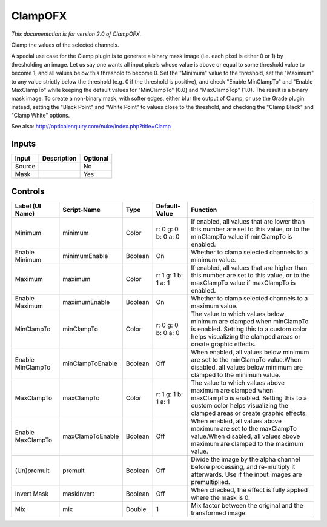 .. _net.sf.openfx.Clamp:

ClampOFX
========

.. figure:: net.sf.openfx.Clamp.png
   :alt: 

*This documentation is for version 2.0 of ClampOFX.*

Clamp the values of the selected channels.

A special use case for the Clamp plugin is to generate a binary mask image (i.e. each pixel is either 0 or 1) by thresholding an image. Let us say one wants all input pixels whose value is above or equal to some threshold value to become 1, and all values below this threshold to become 0. Set the "Minimum" value to the threshold, set the "Maximum" to any value strictly below the threshold (e.g. 0 if the threshold is positive), and check "Enable MinClampTo" and "Enable MaxClampTo" while keeping the default values for "MinClampTo" (0.0) and "MaxClampTop" (1.0). The result is a binary mask image. To create a non-binary mask, with softer edges, either blur the output of Clamp, or use the Grade plugin instead, setting the "Black Point" and "White Point" to values close to the threshold, and checking the "Clamp Black" and "Clamp White" options.

See also: http://opticalenquiry.com/nuke/index.php?title=Clamp

Inputs
------

+----------+---------------+------------+
| Input    | Description   | Optional   |
+==========+===============+============+
| Source   |               | No         |
+----------+---------------+------------+
| Mask     |               | Yes        |
+----------+---------------+------------+

Controls
--------

+---------------------+--------------------+-----------+-----------------------+---------------------------------------------------------------------------------------------------------------------------------------------------------------------------------+
| Label (UI Name)     | Script-Name        | Type      | Default-Value         | Function                                                                                                                                                                        |
+=====================+====================+===========+=======================+=================================================================================================================================================================================+
| Minimum             | minimum            | Color     | r: 0 g: 0 b: 0 a: 0   | If enabled, all values that are lower than this number are set to this value, or to the minClampTo value if minClampTo is enabled.                                              |
+---------------------+--------------------+-----------+-----------------------+---------------------------------------------------------------------------------------------------------------------------------------------------------------------------------+
| Enable Minimum      | minimumEnable      | Boolean   | On                    | Whether to clamp selected channels to a minimum value.                                                                                                                          |
+---------------------+--------------------+-----------+-----------------------+---------------------------------------------------------------------------------------------------------------------------------------------------------------------------------+
| Maximum             | maximum            | Color     | r: 1 g: 1 b: 1 a: 1   | If enabled, all values that are higher than this number are set to this value, or to the maxClampTo value if maxClampTo is enabled.                                             |
+---------------------+--------------------+-----------+-----------------------+---------------------------------------------------------------------------------------------------------------------------------------------------------------------------------+
| Enable Maximum      | maximumEnable      | Boolean   | On                    | Whether to clamp selected channels to a maximum value.                                                                                                                          |
+---------------------+--------------------+-----------+-----------------------+---------------------------------------------------------------------------------------------------------------------------------------------------------------------------------+
| MinClampTo          | minClampTo         | Color     | r: 0 g: 0 b: 0 a: 0   | The value to which values below minimum are clamped when minClampTo is enabled. Setting this to a custom color helps visualizing the clamped areas or create graphic effects.   |
+---------------------+--------------------+-----------+-----------------------+---------------------------------------------------------------------------------------------------------------------------------------------------------------------------------+
| Enable MinClampTo   | minClampToEnable   | Boolean   | Off                   | When enabled, all values below minimum are set to the minClampTo value.When disabled, all values below minimum are clamped to the minimum value.                                |
+---------------------+--------------------+-----------+-----------------------+---------------------------------------------------------------------------------------------------------------------------------------------------------------------------------+
| MaxClampTo          | maxClampTo         | Color     | r: 1 g: 1 b: 1 a: 1   | The value to which values above maximum are clamped when maxClampTo is enabled. Setting this to a custom color helps visualizing the clamped areas or create graphic effects.   |
+---------------------+--------------------+-----------+-----------------------+---------------------------------------------------------------------------------------------------------------------------------------------------------------------------------+
| Enable MaxClampTo   | maxClampToEnable   | Boolean   | Off                   | When enabled, all values above maximum are set to the maxClampTo value.When disabled, all values above maximum are clamped to the maximum value.                                |
+---------------------+--------------------+-----------+-----------------------+---------------------------------------------------------------------------------------------------------------------------------------------------------------------------------+
| (Un)premult         | premult            | Boolean   | Off                   | Divide the image by the alpha channel before processing, and re-multiply it afterwards. Use if the input images are premultiplied.                                              |
+---------------------+--------------------+-----------+-----------------------+---------------------------------------------------------------------------------------------------------------------------------------------------------------------------------+
| Invert Mask         | maskInvert         | Boolean   | Off                   | When checked, the effect is fully applied where the mask is 0.                                                                                                                  |
+---------------------+--------------------+-----------+-----------------------+---------------------------------------------------------------------------------------------------------------------------------------------------------------------------------+
| Mix                 | mix                | Double    | 1                     | Mix factor between the original and the transformed image.                                                                                                                      |
+---------------------+--------------------+-----------+-----------------------+---------------------------------------------------------------------------------------------------------------------------------------------------------------------------------+
